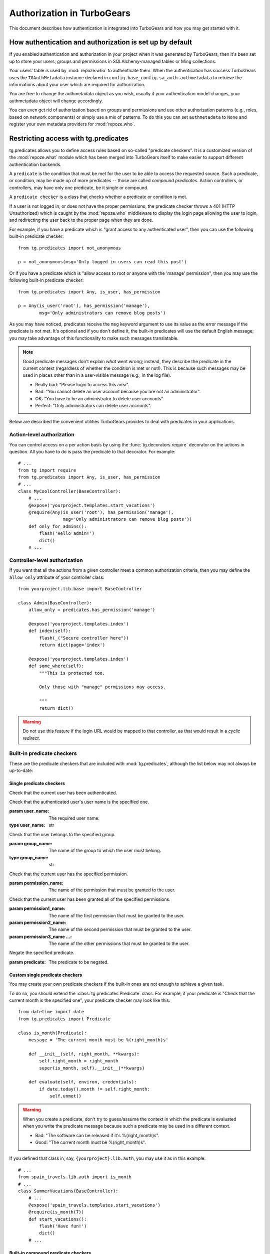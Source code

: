 ****************************************************************
Authorization in TurboGears
****************************************************************

This document describes how authentication is integrated into TurboGears
and how you may get started with it.

How authentication and authorization is set up by default
=========================================================

If you enabled authentication and authorization in your project when it was
generated by TurboGears, then it's been set up to store your users, groups and
permissions in SQLAlchemy-managed tables or Ming collections.

Your users' table is used by :mod:`repoze.who` to authenticate them.
When the authentication has success TurboGears uses the ``TGAuthMetadata``
instance declared in ``config.base_config.sa_auth.authmetadata`` to
retrieve the informations about your user which are required for authorization.

You are free to change the authmetadata object as you wish, usually if your
authentication model changes, your authmetadata object will change accordingly.

You can even get rid of authorization based on groups and permissions and use
other authorization patterns (e.g., roles, based on network components) or 
simply use a mix of patterns. To do this you can set ``authmetadata`` to ``None``
and register your own metadata providers for :mod:`repoze.who`.

Restricting access with tg.predicates
=====================================================

.. module:: tg.predicates
    :synopsis: built-in predicate checkers.

tg.predicates allows you to define access rules based on so-called
"predicate checkers". It is a customized version of the :mod:`repoze.what`
module which has been merged into TurboGears itself to make easier
to support different authentication backends.

A ``predicate`` is the condition that must be met for the user to be able to 
access the requested source. Such a predicate, or condition, may be made
up of more predicates -- those are called `compound predicates`. Action
controllers, or controllers, may have only one predicate, be it single or
compound.

A ``predicate checker`` is a class that checks whether a predicate or
condition is met.

If a user is not logged in, or does not have the proper permissions, the
predicate checker throws a 401 (HTTP Unauthorized) which is caught by the
:mod:`repoze.who` middleware to display the login page allowing
the user to login, and redirecting the user back to the proper page when they
are done.

For example, if you have a predicate which is "grant access to any authenticated
user", then you can use the following built-in predicate checker::

    from tg.predicates import not_anonymous
    
    p = not_anonymous(msg='Only logged in users can read this post')

Or if you have a predicate which is "allow access to root or anyone with the
'manage' permission", then you may use the following built-in predicate
checker::

    from tg.predicates import Any, is_user, has_permission
    
    p = Any(is_user('root'), has_permission('manage'),
            msg='Only administrators can remove blog posts')

As you may have noticed, predicates receive the ``msg`` keyword argument to
use its value as the error message if the predicate is not met. It's optional
and if you don't define it, the built-in predicates will use the default
English message; you may take advantage of this functionality to make such
messages translatable.

.. note::

    Good predicate messages don't explain `what` went wrong; instead, they 
    describe the predicate in the current context (regardless of whether
    the condition is met or not!). This is because such messages may be used in 
    places other than in a user-visible message (e.g., in the log file).
    
    * Really bad: "Please login to access this area".
    * Bad: "You cannot delete an user account because you are not an 
      administrator".
    * OK: "You have to be an administrator to delete user accounts".
    * Perfect: "Only administrators can delete user accounts".

Below are described the convenient utilities TurboGears provides to deal with
predicates in your applications.


Action-level authorization
--------------------------

You can control access on a per action basis by using the 
:func:`tg.decorators.require` decorator on the actions in question. All you have
to do is pass the predicate to that decorator. For example::

    # ...
    from tg import require
    from tg.predicates import Any, is_user, has_permission
    # ...
    class MyCoolController(BaseController):
        # ...
        @expose('yourproject.templates.start_vacations')
        @require(Any(is_user('root'), has_permission('manage'),
                     msg='Only administrators can remove blog posts'))
        def only_for_admins():
            flash('Hello admin!')
            dict()
        # ...


Controller-level authorization
------------------------------
If you want that all the actions from a given controller meet a common
authorization criteria, then you may define the ``allow_only`` attribute of
your controller class::

    from yourproject.lib.base import BaseController

    class Admin(BaseController):
        allow_only = predicates.has_permission('manage')

        @expose('yourproject.templates.index')
        def index(self):
            flash(_("Secure controller here"))
            return dict(page='index')

        @expose('yourproject.templates.index')
        def some_where(self):
            """This is protected too.

            Only those with "manage" permissions may access.

            """
            return dict()


.. warning::

    Do not use this feature if the login URL would be mapped to that controller,
    as that would result in a `cyclic redirect`.


Built-in predicate checkers
---------------------------

These are the predicate checkers that are included with :mod:`tg.predicates`,
although the list below may not always be up-to-date:


Single predicate checkers
~~~~~~~~~~~~~~~~~~~~~~~~~

.. class:: not_anonymous()

    Check that the current user has been authenticated.

.. class:: is_user(user_name)
    
    Check that the authenticated user's user name is the specified one.
    
    :param user_name: The required user name.
    :type user_name: str

.. class:: in_group(group_name)

    Check that the user belongs to the specified group.
    
    :param group_name: The name of the group to which the user must belong.
    :type group_name: str

.. class:: in_all_groups(group1_name, group2_name[, group3_name ...])

    Check that the user belongs to all of the specified groups.
    
    :param group1_name: The name of the first group the user must belong to.
    :param group2_name: The name of the second group the user must belong to.
    :param group3_name ...: The name of the other groups the user must belong to.

.. class:: in_any_group(group1_name, [group2_name ...])

    Check that the user belongs to at least one of the specified groups.
    
    :param group1_name: The name of the one of the groups the user may belong to.
    :param group2_name ...: The name of other groups the user may belong to.

.. class:: has_permission(permission_name)

    Check that the current user has the specified permission.
    
    :param permission_name: The name of the permission that must be granted to 
        the user.

.. class:: has_all_permissions(permission1_name, permission2_name[, permission3_name...])

    Check that the current user has been granted all of the specified 
    permissions.
    
    :param permission1_name: The name of the first permission that must be
        granted to the user.
    :param permission2_name: The name of the second permission that must be
        granted to the user.
    :param permission3_name ...: The name of the other permissions that must be
        granted to the user.

.. class:: has_any_permission(permission1_name[, permission2_name ...])

    Check that the user has at least one of the specified permissions.
    
    :param permission1_name: The name of one of the permissions that may be
        granted to the user.
    :param permission2_name ...: The name of the other permissions that may be
        granted to the user.

.. class:: Not(predicate)

    Negate the specified predicate.
    
    :param predicate: The predicate to be negated.


Custom single predicate checkers
~~~~~~~~~~~~~~~~~~~~~~~~~~~~~~~~

You may create your own predicate checkers if the built-in ones are not enough 
to achieve a given task.

To do so, you should extend the :class:`tg.predicates.Predicate`
class. For example, if your predicate is "Check that the current month is the 
specified one", your predicate checker may look like this::

    from datetime import date
    from tg.predicates import Predicate
    
    class is_month(Predicate):
        message = 'The current month must be %(right_month)s'
        
        def __init__(self, right_month, **kwargs):
            self.right_month = right_month
            super(is_month, self).__init__(**kwargs)
        
        def evaluate(self, environ, credentials):
            if date.today().month != self.right_month:
                self.unmet()

.. warning::

    When you create a predicate, don't try to guess/assume the context in
    which the predicate is evaluated when you write the predicate message
    because such a predicate may be used in a different context.
    
    * Bad: "The software can be released if it's %(right_month)s".
    * Good: "The current month must be %(right_month)s".

If you defined that class in, say, ``{yourproject}.lib.auth``, you may use it
as in this example::

    # ...
    from spain_travels.lib.auth import is_month
    # ...
    class SummerVacations(BaseController):
        # ...
        @expose('spain_travels.templates.start_vacations')
        @require(is_month(7))
        def start_vacations():
            flash('Have fun!')
            dict()
        # ...


Built-in compound predicate checkers
~~~~~~~~~~~~~~~~~~~~~~~~~~~~~~~~~~~~

You may create a `compound predicate` by aggregating single (or even compound)
predicate checkers with the functions below:

.. class:: All(predicate1, predicate2[, predicate3 ...])

    Check that all of the specified predicates are met.
    
    :param predicate1: The first predicate that must be met.
    :param predicate2: The second predicate that must be met.
    :param predicate3 ...: The other predicates that must be met.

.. class:: Any(predicate1[, predicate2 ...])

    Check that at least one of the specified predicates is met.
    
    :param predicate1: One of the predicates that may be met.
    :param predicate2 ...: Other predicates that may be met.


But you can also nest compound predicates::

    # ...
    from yourproject.lib.auth import is_month
    # ...
    @authorize.require(authorize.All(
                                     Any(is_month(4), is_month(10)),
                                     predicates.has_permission('release')
                                     ))
    def release_ubuntu(self, **kwargs):
        return dict()
    # ...

Which translates as "Anyone granted the 'release' permission may release a 
version of Ubuntu, if and only if it's April or October".
